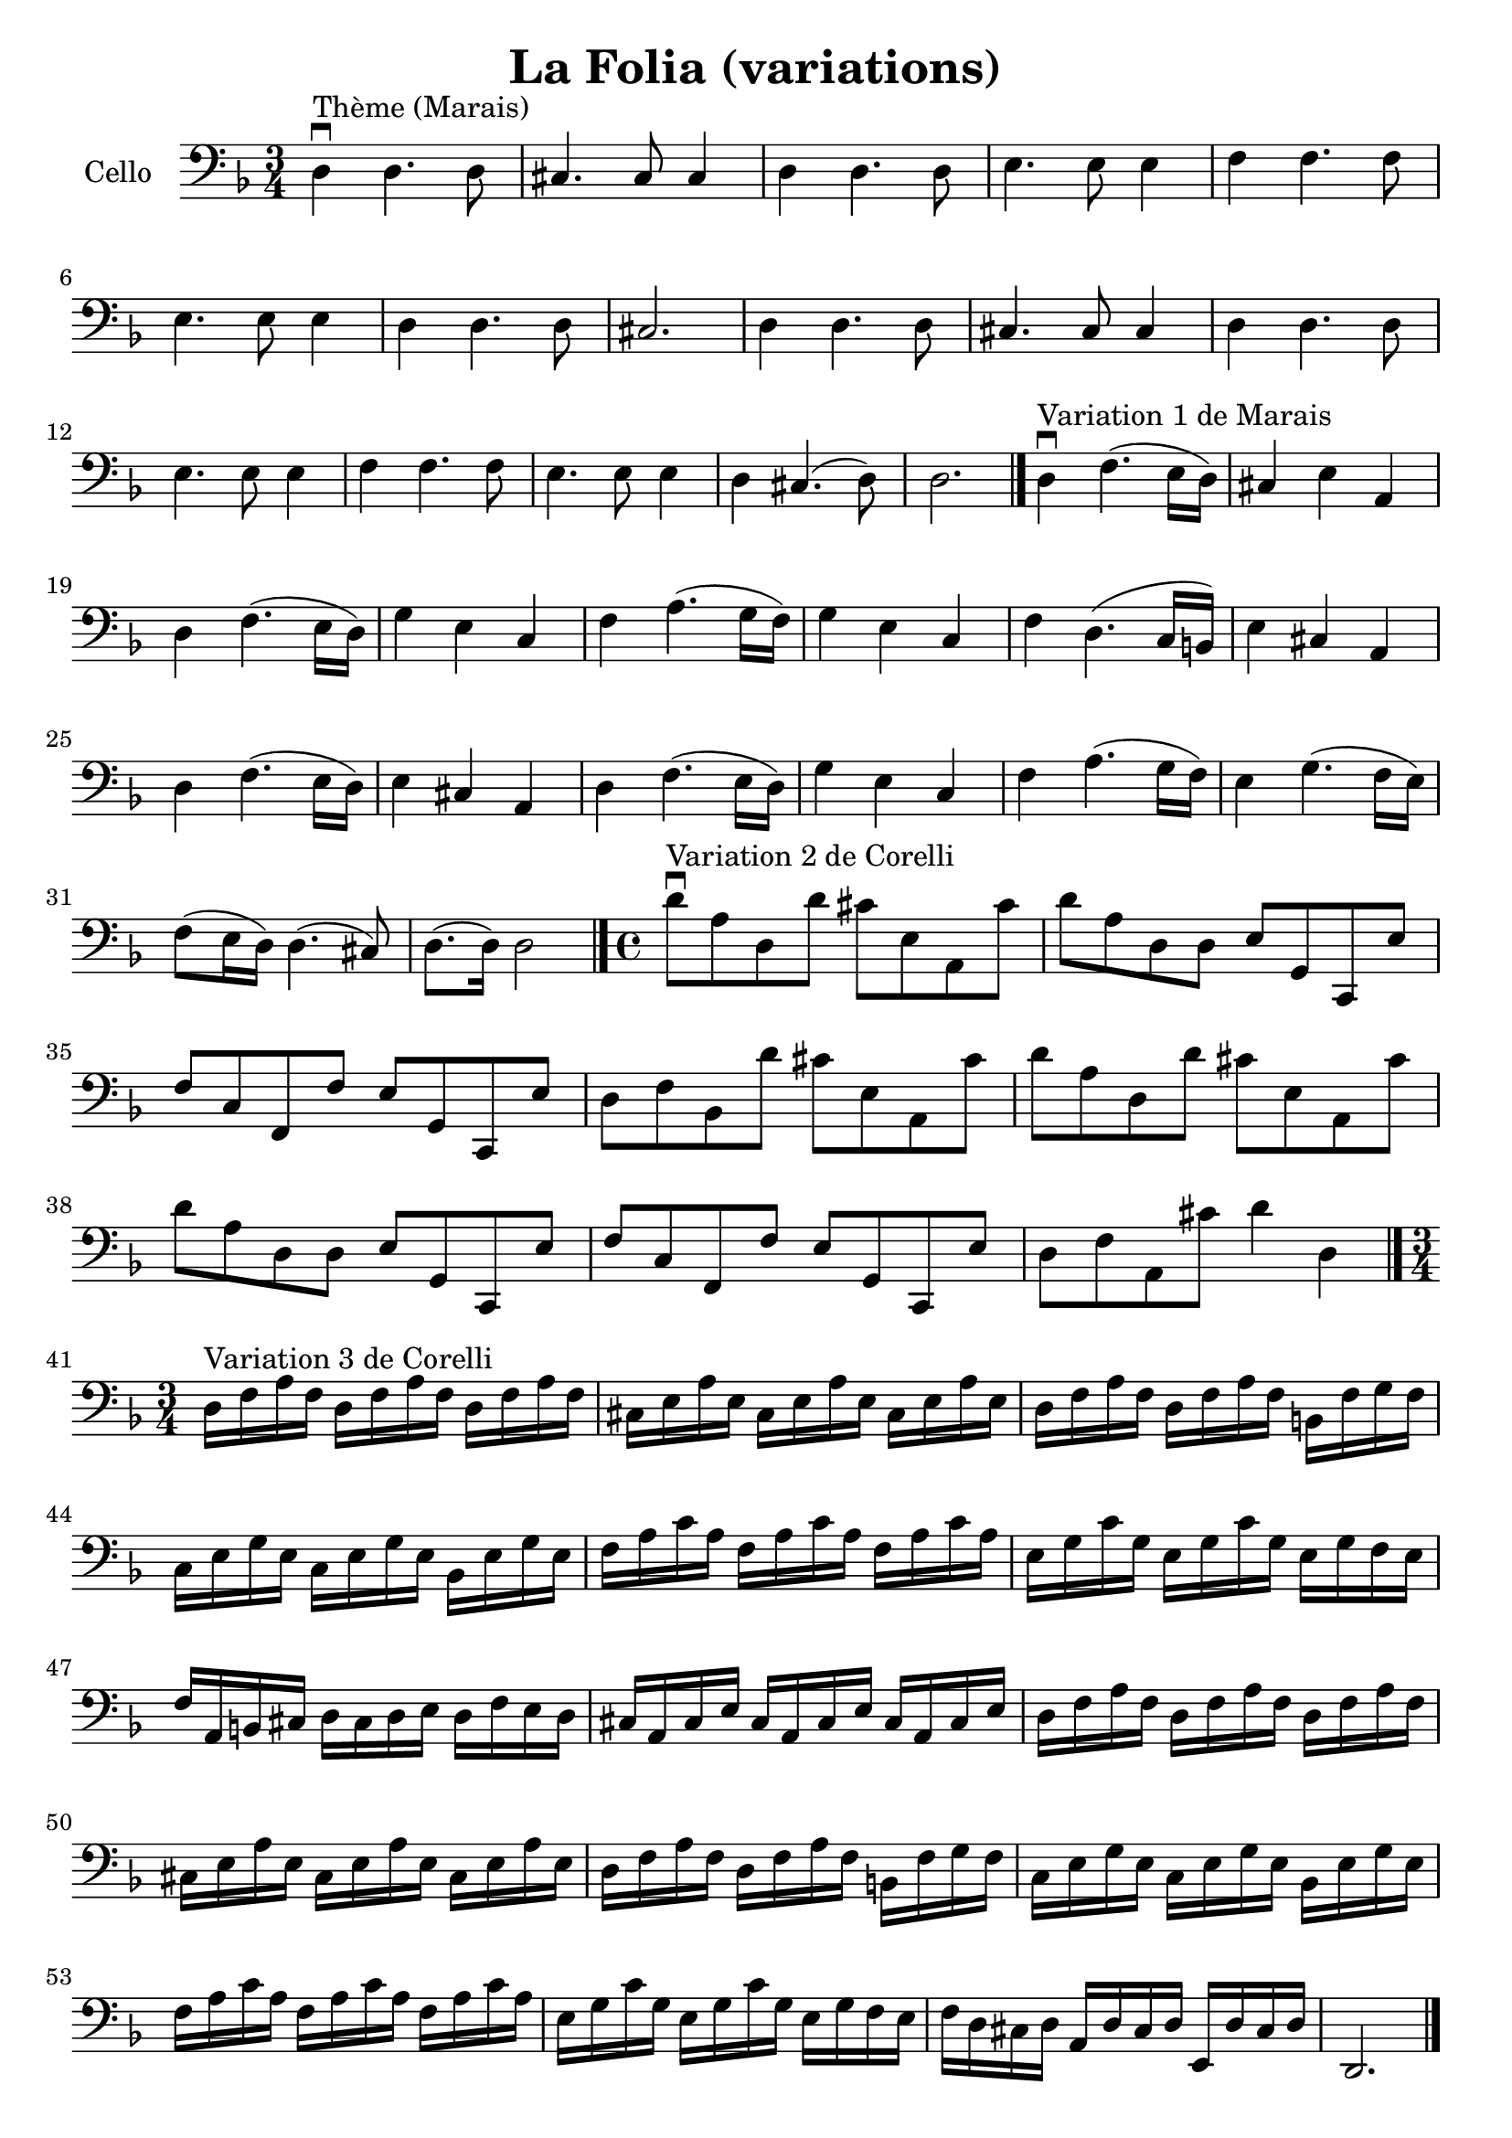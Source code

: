 #(set-global-staff-size 21)

\version "2.18.2"

\header {
  title   = "La Folia (variations)"
  tagline = ""
}

\language "italiano"

\score {
  \new Staff
  \with {instrumentName = #"Cello "}
   {
     \clef "bass"
     \key re \minor
     \override Hairpin.to-barline = ##f

     \time 3/4
     re4\downbow^"Thème (Marais)" re4. re8
     | dod4. dod8 dod4
     | re4 re4. re8
     | mi4. mi8 mi4
     | fa4 fa4. fa8 | mi4. mi8 mi4 | re4 re4. re8 | dod2. | re4 re4. re8
     | dod4. dod8 dod4
     | re4 re4. re8
     | mi4. mi8 mi4
     | fa4 fa4. fa8
     | mi4. mi8 mi4 | re dod4.(re8) | re2. \bar "|."

%     \break

     re4\downbow^"Variation 1 de Marais" fa4.(mi16 re16)
     | dod4 mi4 la,4
     | re4 fa4.(mi16 re16)
     | sol4 mi4 do4 | fa4la4.(sol16 fa16) | sol4 mi4 do4 | fa4 re4.(do16 si,16)
     | mi4 dod4 la,4 | re4 fa4.(mi16 re16) | mi4 dod4 la,4 | re4 fa4.(mi16 re16)
     | sol4 mi4 do4 | fa4 la4.(sol16 fa16) | mi4 sol4.(fa16 mi16)
     | fa8(mi16 re16) re4.(dod8) | re8.(re16) re2 \bar "|."

 %    \break

   \time 4/4

   re'8\downbow^"Variation 2 de Corelli" la8 re8 re'8 dod'8 mi8 la,8 dod'8
    | re'8 la8 re8 re8 mi8 sol,8 do,8 mi8
    | fa8 do8 fa,8 fa8 mi8 sol,8 do,8 mi8
    | re8 fa8 sib,8 re'8 dod'8 mi8 la,8 dod'8
    | re'8 la8 re8 re'8 dod'8 mi8 la,8 dod'8   % Same as first
    | re'8 la8 re8 re8 mi8 sol,8 do,8 mi8      % Same as second
    | fa8 do8 fa,8 fa8 mi8 sol,8 do,8 mi8      % Same as third
    | re8 fa8 la,8 dod'8 re'4 re4
   \bar "|."

%   \break

   \time 3/4
   re16^"Variation 3 de Corelli" fa16 la16 fa16
   re16 fa16 la16 fa16 re16 fa16 la16 fa16
   | dod16 mi16 la16 mi16 dod16 mi16 la16 mi16 dod16 mi16 la16 mi16
   | re16 fa16 la16 fa16 re16 fa16 la16 fa16 si,16 fa16 sol16 fa16
   | do16 mi16 sol16 mi16 do16 mi16 sol16 mi16 sib,16 mi16 sol16 mi16
   | fa16 la16 do'16 la16 fa16 la16 do'16 la16 fa16 la16 do'16 la16
   | mi16 sol16 do'16 sol16 mi16 sol16 do'16 sol16 mi16 sol16 fa16 mi16
   | fa16 la,16 si,16 dod16 re16 dod16 re16 mi16 re16 fa16 mi16 re16
   | dod16 la,16 dod16 mi16 dod16 la,16 dod16 mi16 dod16 la,16 dod16 mi16
   | re16 fa16 la16 fa16 re16 fa16 la16 fa16 re16 fa16 la16 fa16
   | dod16 mi16 la16 mi16 dod16 mi16 la16 mi16 dod16 mi16 la16 mi16
   | re16 fa16 la16 fa16 re16 fa16 la16 fa16 si,16 fa16 sol16 fa16
   | do16 mi16 sol16 mi16 do16 mi16 sol16 mi16 sib,16 mi16 sol16 mi16
   | fa16 la16 do'16 la16 fa16 la16 do'16 la16 fa16 la16 do'16 la16
   | mi16 sol16 do'16 sol16 mi16 sol16 do'16 sol16 mi16 sol16 fa16 mi16
   | fa16 re16 dod16 re16 la,16 re16 dod16 re16 mi,16 re16 dod16 re16
   | re,2. \bar "|."
   }
}
